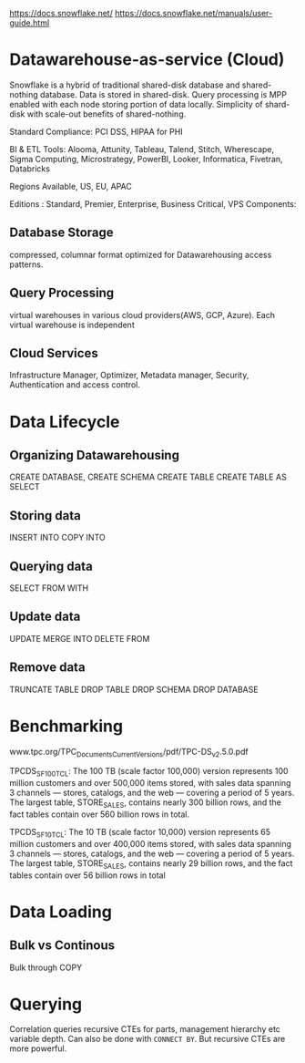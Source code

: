 https://docs.snowflake.net/
https://docs.snowflake.net/manuals/user-guide.html

* Datawarehouse-as-service (Cloud)
Snowflake is a hybrid of traditional shared-disk database and shared-nothing database. Data is stored in shared-disk.  Query processing is MPP enabled with each node storing portion of data locally.  Simplicity of shard-disk with scale-out benefits of shared-nothing.

Standard Compliance: PCI DSS, HIPAA for PHI

BI & ETL Tools: Alooma, Attunity, Tableau, Talend, Stitch, Wherescape, Sigma Computing, Microstrategy, PowerBI, Looker, Informatica, Fivetran, Databricks

Regions Available, US, EU, APAC

Editions : Standard, Premier, Enterprise, Business Critical, VPS
Components:

** Database Storage
   compressed, columnar format optimized for  Datawarehousing access patterns.
** Query Processing
   virtual warehouses in various cloud providers(AWS, GCP, Azure). Each virtual warehouse is independent
** Cloud Services
   Infrastructure Manager, Optimizer, Metadata manager, Security, Authentication and access control.

* Data Lifecycle

** Organizing Datawarehousing
   CREATE DATABASE,
   CREATE SCHEMA
   CREATE TABLE
   CREATE TABLE AS SELECT

** Storing data
   INSERT INTO
   COPY INTO
   

** Querying data
   SELECT FROM
   WITH

** Update data
   UPDATE
   MERGE INTO
   DELETE FROM

** Remove data
   TRUNCATE TABLE
   DROP TABLE
   DROP SCHEMA
   DROP DATABASE

* Benchmarking
www.tpc.org/TPC_Documents_Current_Versions/pdf/TPC-DS_v2.5.0.pdf

TPCDS_SF100TCL: The 100 TB (scale factor 100,000) version represents 100 million customers and over 500,000 items stored, with sales data spanning 3 channels — stores, catalogs, and the web — covering a period of 5 years. The largest table, STORE_SALES, contains nearly 300 billion rows, and the fact tables contain over 560 billion rows in total.

TPCDS_SF10TCL: The 10 TB (scale factor 10,000) version represents 65 million customers and over 400,000 items stored, with sales data spanning 3 channels — stores, catalogs, and the web — covering a period of 5 years. The largest table, STORE_SALES, contains nearly 29 billion rows, and the fact tables contain over 56 billion rows in total

* Data Loading

** Bulk vs Continous
   Bulk through COPY
* Querying
  Correlation queries
  recursive CTEs for parts, management hierarchy etc variable depth. Can also be done with =CONNECT BY=.  But recursive CTEs are more powerful.
